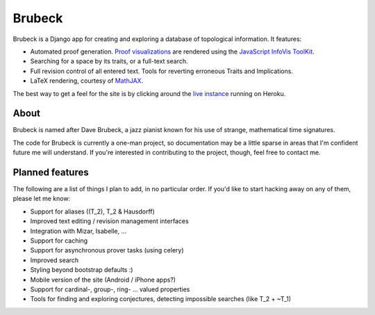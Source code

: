 =======
Brubeck
=======

Brubeck is a Django app for creating and exploring a database of topological
information. It features:

- Automated proof generation. `Proof visualizations 
  <http://www.jdabbs.com/brubeck/michaels-closed-subspace/pseudocompact/proof/>`_ 
  are rendered using the `JavaScript InfoVis ToolKit <http://thejit.org/>`_.
- Searching for a space by its traits, or a full-text search.
- Full revision control of all entered text. Tools for reverting erroneous
  Traits and Implications.
- LaTeX rendering, courtesy of `MathJAX <http://www.mathjax.org/>`_.

The best way to get a feel for the site is by clicking around the 
`live instance <http://www.jdabbs.com/brubeck/>`_ running on Heroku.

About
=====
Brubeck is named after Dave Brubeck, a jazz pianist known for his use of
strange, mathematical time signatures.

The code for Brubeck is currently a one-man project, so documentation may be a
little sparse in areas that I'm confident future me will understand. If you're
interested in contributing to the project, though, feel free to contact me.

Planned features
================
The following are a list of things I plan to add, in no particular order. If
you'd like to start hacking away on any of them, please let me know:

- Support for aliases (\(T_2\), T_2 & Hausdorff)
- Improved text editing / revision management interfaces
- Integration with Mizar, Isabelle, ...
- Support for caching
- Support for asynchronous prover tasks (using celery)
- Improved search
- Styling beyond bootstrap defaults :)
- Mobile version of the site (Android / iPhone apps?)
- Support for cardinal-, group-, ring- ... valued properties
- Tools for finding and exploring conjectures, detecting impossible searches
  (like T_2 + ~T_1)